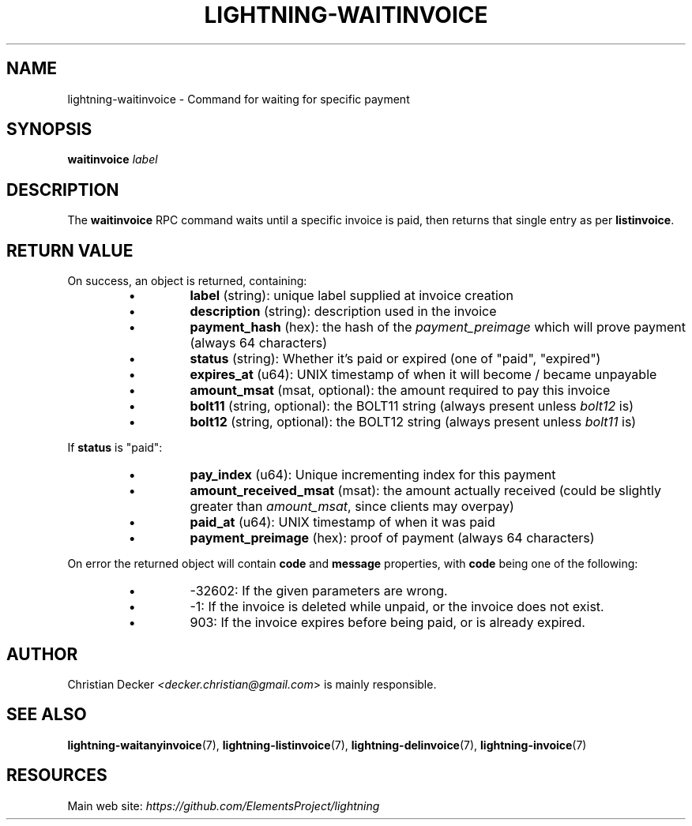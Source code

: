 .TH "LIGHTNING-WAITINVOICE" "7" "" "" "lightning-waitinvoice"
.SH NAME
lightning-waitinvoice - Command for waiting for specific payment
.SH SYNOPSIS

\fBwaitinvoice\fR \fIlabel\fR

.SH DESCRIPTION

The \fBwaitinvoice\fR RPC command waits until a specific invoice is paid,
then returns that single entry as per \fBlistinvoice\fR\.

.SH RETURN VALUE

On success, an object is returned, containing:

.RS
.IP \[bu]
\fBlabel\fR (string): unique label supplied at invoice creation
.IP \[bu]
\fBdescription\fR (string): description used in the invoice
.IP \[bu]
\fBpayment_hash\fR (hex): the hash of the \fIpayment_preimage\fR which will prove payment (always 64 characters)
.IP \[bu]
\fBstatus\fR (string): Whether it's paid or expired (one of "paid", "expired")
.IP \[bu]
\fBexpires_at\fR (u64): UNIX timestamp of when it will become / became unpayable
.IP \[bu]
\fBamount_msat\fR (msat, optional): the amount required to pay this invoice
.IP \[bu]
\fBbolt11\fR (string, optional): the BOLT11 string (always present unless \fIbolt12\fR is)
.IP \[bu]
\fBbolt12\fR (string, optional): the BOLT12 string (always present unless \fIbolt11\fR is)

.RE

If \fBstatus\fR is "paid":

.RS
.IP \[bu]
\fBpay_index\fR (u64): Unique incrementing index for this payment
.IP \[bu]
\fBamount_received_msat\fR (msat): the amount actually received (could be slightly greater than \fIamount_msat\fR, since clients may overpay)
.IP \[bu]
\fBpaid_at\fR (u64): UNIX timestamp of when it was paid
.IP \[bu]
\fBpayment_preimage\fR (hex): proof of payment (always 64 characters)

.RE

On error the returned object will contain \fBcode\fR and \fBmessage\fR properties,
with \fBcode\fR being one of the following:

.RS
.IP \[bu]
-32602: If the given parameters are wrong\.
.IP \[bu]
-1: If the invoice is deleted while unpaid, or the invoice does not exist\.
.IP \[bu]
903: If the invoice expires before being paid, or is already expired\.

.RE
.SH AUTHOR

Christian Decker \fI<decker.christian@gmail.com\fR> is mainly
responsible\.

.SH SEE ALSO

\fBlightning-waitanyinvoice\fR(7), \fBlightning-listinvoice\fR(7),
\fBlightning-delinvoice\fR(7), \fBlightning-invoice\fR(7)

.SH RESOURCES

Main web site: \fIhttps://github.com/ElementsProject/lightning\fR

\" SHA256STAMP:e4d1ceb94138d92fc0166e336f47150f3aa25880b0fb9330f72fc95635b04473
